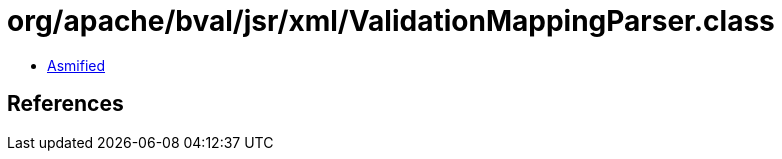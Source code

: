 = org/apache/bval/jsr/xml/ValidationMappingParser.class

 - link:ValidationMappingParser-asmified.java[Asmified]

== References

